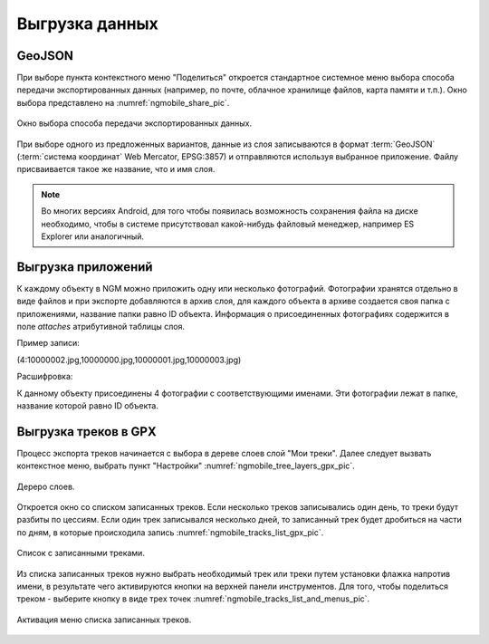 .. sectionauthor:: Дмитрий Барышников <dmitry.baryshnikov@nextgis.ru>

.. _ngmobile_share:

Выгрузка данных
===============

GeoJSON
-------

При выборе пункта контекстного меню "Поделиться" откроется стандартное системное 
меню выбора способа передачи экспортированных данных (например, по почте, облачное 
хранилище файлов, карта памяти и т.п.). Окно выбора представлено на :numref:`ngmobile_share_pic`. 

.. figure:: _static/ngmobile_share.png
   :name: ngmobile_share_pic
   :align: center
   :height: 10cm
   
   Окно выбора способа передачи экспортированных данных.

При выборе одного из предложенных вариантов, данные из слоя записываются в формат :term:`GeoJSON` (:term:`система координат` Web Mercator, EPSG:3857) и отправляются используя выбранное приложение. Файлу присваивается такое же название, что и имя слоя.

.. note::
   Во многих версиях Android, для того чтобы появилась возможность сохранения файла на диске необходимо, чтобы в системе
   присутствовал какой-нибудь файловый менеджер, например ES Explorer или аналогичный.

Выгрузка приложений
-------------------

К каждому объекту в NGM можно приложить одну или несколько фотографий. Фотографии хранятся отдельно в виде файлов и при экспорте добавляются в архив слоя, для каждого объекта в архиве создается своя папка с приложениями, название папки равно ID объекта. Информация о присоединенных фотографиях содержится в поле `attaches` атрибутивной таблицы слоя.

Пример записи:

(4:10000002.jpg,10000000.jpg,10000001.jpg,10000003.jpg)

Расшифровка:

К данному объекту присоединены 4 фотографии с соответствующими именами. Эти фотографии лежат в папке, название которой равно ID объекта.

Выгрузка треков в GPX
----------------------

Процесс экспорта треков начинается с выбора в дереве слоев слой "Мои треки". 
Далее следует вызвать контекстное меню, выбрать пункт "Настройки" :numref:`ngmobile_tree_layers_gpx_pic`. 

.. figure:: _static/tree_layers_gpx.png
   :name: ngmobile_tree_layers_gpx_pic
   :align: center
   :height: 10cm

   Дереро слоев.
 
Откроется окно со списком записанных треков. Если несколько треков записывались 
один день, то треки будут разбиты по цессиям. Если один трек записывался несколько 
дней, то записанный трек будет дробиться на части по дням, в которые происходила 
запись :numref:`ngmobile_tracks_list_gpx_pic`. 

.. figure:: _static/tracks_list_gpx.png
   :name: ngmobile_tracks_list_gpx_pic
   :align: center
   :height: 10cm

   Список с записанными треками.

Из списка записанных треков нужно выбрать необходимый трек или треки путем установки флажка 
напротив имени, в результате чего активируются кнопки на верхней панели инструментов.
Для того, чтобы поделиться треком - выберите кнопку в виде трех точек :numref:`ngmobile_tracks_list_and_menus_pic`. 

.. figure:: _static/tracks_list_and_menus.png
   :name: ngmobile_tracks_list_and_menus_pic
   :align: center
   :height: 10cm   

   Активация меню списка записанных треков.

